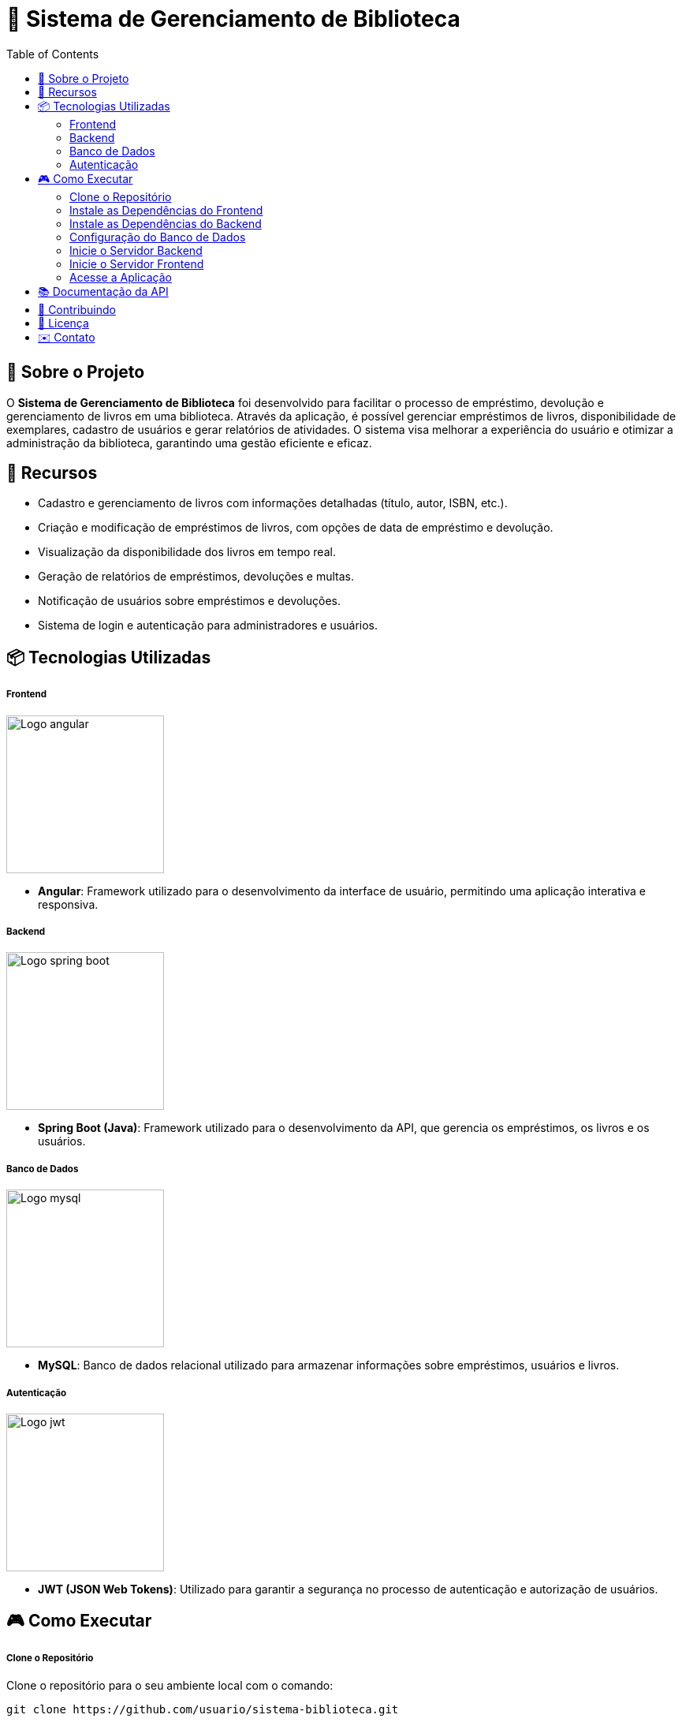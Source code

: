 = 📝 Sistema de Gerenciamento de Biblioteca
:icons: font
:toc: left
:toclevels: 2


== 🎯 Sobre o Projeto
O **Sistema de Gerenciamento de Biblioteca** foi desenvolvido para facilitar o
processo de empréstimo, devolução e gerenciamento de livros em uma
biblioteca. Através da aplicação, é possível gerenciar empréstimos de livros,
disponibilidade de exemplares, cadastro de usuários e gerar relatórios de
atividades. O sistema visa melhorar a experiência do usuário e otimizar a
administração da biblioteca, garantindo uma gestão eficiente e eficaz.

== 🚀 Recursos
- Cadastro e gerenciamento de livros com informações detalhadas
(título, autor, ISBN, etc.).
- Criação e modificação de empréstimos de livros, com opções de data de empréstimo e devolução.
- Visualização da disponibilidade dos livros em tempo real.
- Geração de relatórios de empréstimos, devoluções e multas.
- Notificação de usuários sobre empréstimos e devoluções.
- Sistema de login e autenticação para administradores e usuários.

== 📦 Tecnologias Utilizadas
===== Frontend 
image::angular.png[Logo angular, 200]

        - **Angular**: Framework utilizado para o desenvolvimento da interface de usuário, permitindo uma aplicação interativa e responsiva.

===== Backend
image::spring-logo.png[Logo spring boot, 200]

    - **Spring Boot (Java)**: Framework utilizado para o desenvolvimento da API, que gerencia os empréstimos, os livros e os usuários.

===== Banco de Dados
image::mysql-logo.png[Logo mysql, 200]

    - **MySQL**: Banco de dados relacional utilizado para armazenar
informações sobre empréstimos, usuários e livros.

===== Autenticação
image::jwt-logo.png[Logo jwt, 200]

    - **JWT (JSON Web Tokens)**: Utilizado para garantir a segurança
no processo de autenticação e autorização de usuários.

== 🎮 Como Executar
===== Clone o Repositório
Clone o repositório para o seu ambiente local com o comando:

[source,sh]
----
git clone https://github.com/usuario/sistema-biblioteca.git
----

===== Instale as Dependências do Frontend

Navegue até o diretório do frontend e instale as dependências com npm:
[source,sh]
----
cd sistema-biblioteca/frontend
npm install
----

===== Instale as Dependências do Backend
Navegue até o diretório do backend e instale as dependências com
Maven:

[source,sh]
----
cd sistema-biblioteca/backend
mvn install
----

===== Configuração do Banco de Dados
Crie um banco de dados MySQL e configure as credenciais no
arquivo **application.properties** do backend. Em seguida, execute as
migrações para criar as tabelas necessárias:

[source,sh]
----
spring.datasource.url=jdbc:mysql://localhost:3306/biblioteca
spring.datasource.username=seu_usuario
spring.datasource.password=sua_senha
----

===== Inicie o Servidor Backend
Inicie o servidor do backend com o comando:

[source,sh]
----
mvn spring-boot:run
----

===== Inicie o Servidor Frontend
Inicie o servidor do frontend com o comando:

[source,sh]
----
ng serve
----

===== Acesse a Aplicação
Abra o navegador e acesse a aplicação na URL:** http://localhost:4200.**

== 📚 Documentação da API
A API do Sistema de Gerenciamento de Biblioteca foi documentada
utilizando **Swagger**, permitindo uma visualização interativa e detalhada de
todos os endpoints disponíveis. Abaixo estão alguns dos endpoints principais:


- **GET /api/books**: Retorna todos os livros disponíveis.
 
- **POST /api/loans**: Cria um novo empréstimo de livro.
 
- **GET /api/loans/{id}**: Obtém os detalhes de um empréstimo - específico.

- **PUT /api/loans/{id}**: Atualiza informações de um empréstimo.

- **DELETE /api/loans/{id}**: Cancela um empréstimo.

Para acessar a documentação completa da API no Swagger, inicie o servidor
backend e acesse:
**http://localhost:8080/swagger-ui.html**

== 🤝 Contribuindo
- Faça um fork do repositório.
- Crie uma nova branch:

[source,bash]
----
git checkout -b feature-nome-da-feature
----

- Faça as alterações e commit
[source,bash]
----
git commit -a -m 'Adiciona nova feature';
----

- Envie para o repositório original:
[source,bash]
----
git push origin feature-nome-da-feature
----

- Abra um pull request descrevendo as mudanças feitas.

== 📄 Licença
Este projeto está licenciado sob a **Licença MIT** - veja o arquivo LICENSE para
mais detalhes.

== ✉️ Contato
Se você tiver alguma dúvida ou sugestão, entre em contato com a **equipe de desenvolvimento:**

- **Email: contato@biblioteca.com**
- **Telefone: +55 11 98765-4321**